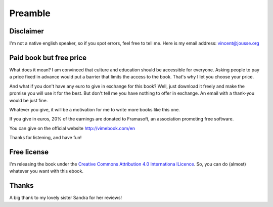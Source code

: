 Preamble
========

Disclaimer
----------

I'm not a native english speaker, so if you spot errors, feel free to tell me. Here is my email address: vincent@jousse.org

Paid book but free price
------------------------

What does it mean? I am convinced that culture and education should be accessible for everyone. Asking people to pay a price fixed in advance would put a barrier that limits the access to the book. That's why I let you choose your price.

And what if you don't have any euro to give in exchange for this book? Well, just download it freely and make the promise you will use it for the best. But don't tell me you have nothing to offer in exchange. An email with a thank-you would be just fine.

Whatever you give, it will be a motivation for me to write more books like this one.

If you give in euros, 20% of the earnings are donated to Framasoft, an association promoting free software.

You can give on the official website http://vimebook.com/en

Thanks for listening, and have fun!

Free license
------------

I'm releasing the book under the `Creative Commons Attribution 4.0 Internationa lLicence  <http://creativecommons.org/licenses/by/4.0/>`_. So, you can do (almost) whatever you want with this ebook.

.. image:: ../img/by.png

Thanks
------

A big thank to my lovely sister Sandra for her reviews!

